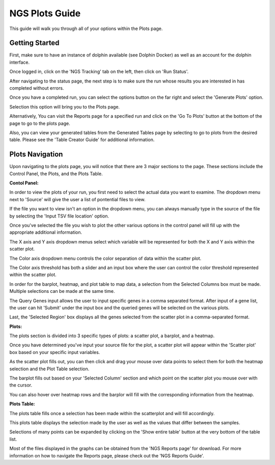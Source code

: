 ***************
NGS Plots Guide
***************

This guide will walk you through all of your options within the Plots page.

Getting Started
===============

First, make sure to have an instance of dolphin available (see Dolphin Docker) as well as an account for the dolphin interface.

Once logged in, click on the 'NGS Tracking' tab on the left, then click on 'Run Status'.

.. image:: dolphin_pics/menu_bar.png
	:align: center
	
After navigating to the status page, the next step is to make sure the run whose results you are interested in has completed without errors.

Once you have a completed run, you can select the options button on the far right and select the 'Generate Plots' option.

.. image:: dolphin_pics/completed.png
	:align: center
	
Selection this option will bring you to the Plots page.

Alternatively, You can visit the Reports page for a specified run and click on the 'Go To Plots' button at the bottom of the page to go to the plots page.

Also, you can view your generated tables from the Generated Tables page by selecting to go to plots from the desired table.  Please see the 'Table Creator Guide' for additional information.

Plots Navigation
================

Upon navigating to the plots page, you will notice that there are 3 major sections to the page.  These sections include the Control Panel, the Plots, and the Plots Table.

**Contol Panel:**

.. image:: dolphin_pics/control_panel.png
	:align: center

In order to view the plots of your run, you first need to select the actual data you want to examine.  The dropdown menu next to 'Source' will give the user a list of pontential files to view.

.. image:: dolphin_pics/input_options.png
	:align: center
	
If the file you want to view isn't an option in the dropdown menu, you can always manually type in the source of the file by selecting the 'Input TSV file location' option.

.. image:: dolphin_pics/input_source.png
	:align: center
	
Once you've selected the file you wish to plot the other various options in the control panel will fill up with the appropriate additional information.

The X axis and Y axis dropdown menus select which variable will be represented for both the X and Y axis within the scatter plot.

The Color axis dropdown menu controls the color separation of data within the scatter plot.

The Color axis threshold has both a slider and an input box where the user can control the color threshold represented within the scatter plot.

In order for the barplot, heatmap, and plot table to map data, a selection from the Selected Columns box must be made.  Multiple selections can be made at the same time.

The Query Genes input allows the user to input specific genes in a comma separated format.  After input of a gene list, the user can hit 'Submit' under the input box and the queried genes will be selected on the various plots.

Last, the 'Selected Region' box displays all the genes selected from the scatter plot in a comma-separated format.

.. image:: dolphin_pics/selected_region.png
	:align: center

**Plots:**

The plots section is divided into 3 specific types of plots: a scatter plot, a barplot, and a heatmap.

Once you have determined you've input your source file for the plot, a scatter plot will appear within the 'Scatter plot' box based on your specific input variables.

.. image:: dolphin_pics/plot_example.png
	:align: center

As the scatter plot fills out, you can then click and drag your mouse over data points to select them for both the heatmap selection and the Plot Table selection.

.. image:: dolphin_pics/heatmap_example.png
	:align: center

The barplot fills out based on your 'Selected Column' section and which point on the scatter plot you mouse over with the cursor.

.. image:: dolphin_pics/barplot_example.png
	:align: center
	
You can also hover over heatmap rows and the barplor will fill with the corresponding information from the heatmap.

**Plots Table:**

The plots table fills once a selection has been made within the scatterplot and will fill accordingly.

.. image:: dolphin_pics/gene_list_table.png
	:align: center

This plots table displays the selection made by the user as well as the values that differ between the samples.

Selections of many points can be expanded by clicking on the 'Show entire table' button at the very bottom of the table list.


Most of the files displayed in the graphs can be obtained from the 'NGS Reports page' for download.  For more information on how to navigate the Reports page, please check out the 'NGS Reports Guide'.